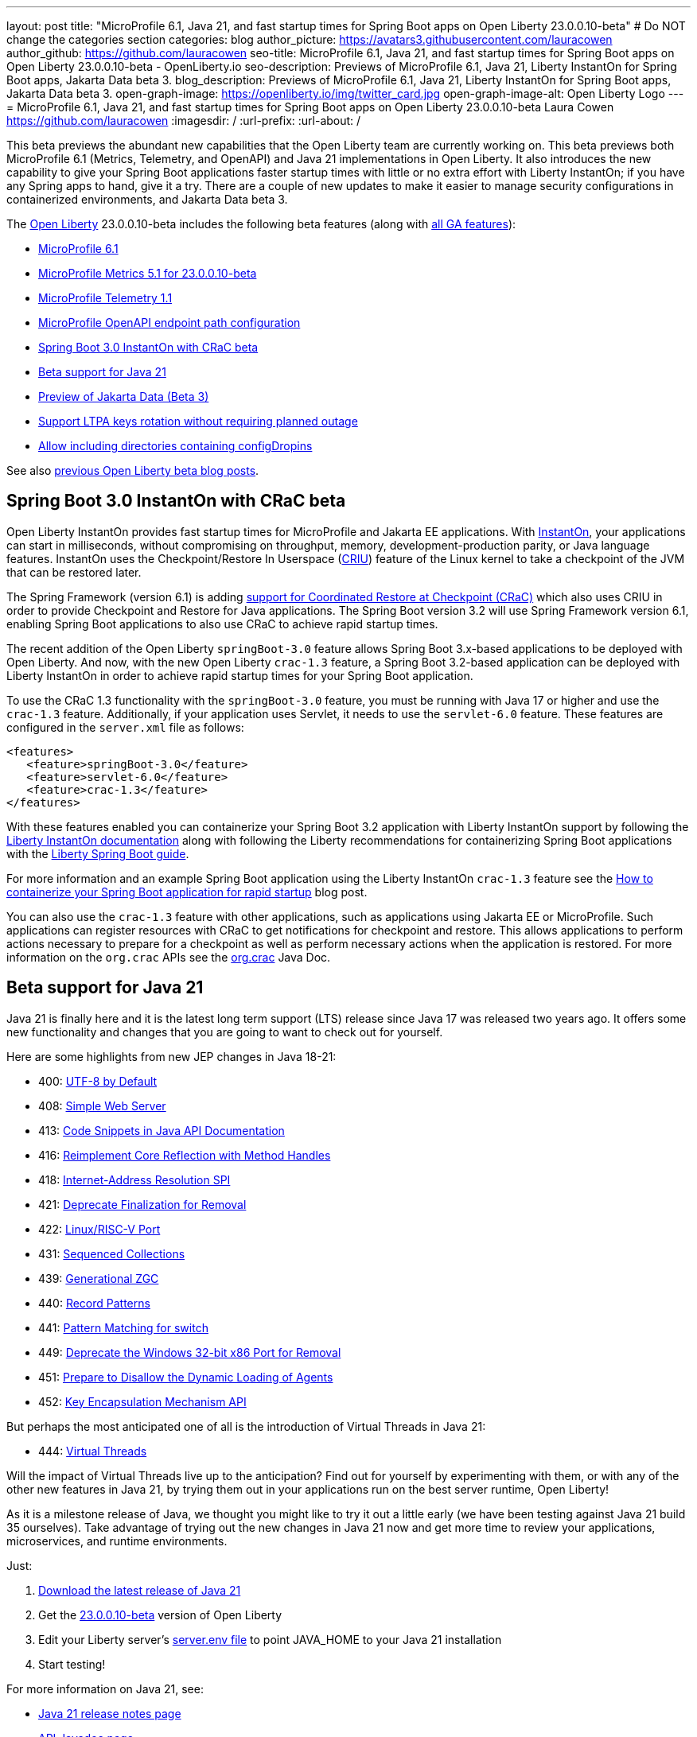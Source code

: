 ---
layout: post
title: "MicroProfile 6.1, Java 21, and fast startup times for Spring Boot apps on Open Liberty 23.0.0.10-beta"
# Do NOT change the categories section
categories: blog
author_picture: https://avatars3.githubusercontent.com/lauracowen
author_github: https://github.com/lauracowen
seo-title: MicroProfile 6.1, Java 21, and fast startup times for Spring Boot apps on Open Liberty 23.0.0.10-beta - OpenLiberty.io
seo-description: Previews of MicroProfile 6.1, Java 21, Liberty InstantOn for Spring Boot apps, Jakarta Data beta 3.
blog_description: Previews of MicroProfile 6.1, Java 21, Liberty InstantOn for Spring Boot apps, Jakarta Data beta 3.
open-graph-image: https://openliberty.io/img/twitter_card.jpg
open-graph-image-alt: Open Liberty Logo
---
= MicroProfile 6.1, Java 21, and fast startup times for Spring Boot apps on Open Liberty 23.0.0.10-beta
Laura Cowen <https://github.com/lauracowen>
:imagesdir: /
:url-prefix:
:url-about: /
//Blank line here is necessary before starting the body of the post.

This beta previews the abundant new capabilities that the Open Liberty team are currently working on. This beta previews both MicroProfile 6.1 (Metrics, Telemetry, and OpenAPI) and Java 21 implementations in Open Liberty. It also introduces the new capability to give your Spring Boot applications faster startup times with little or no extra effort with Liberty InstantOn; if you have any Spring apps to hand, give it a try. There are a couple of new updates to make it easier to manage security configurations in containerized environments, and Jakarta Data beta 3.

// // // // // // // //
// Change the RELEASE_SUMMARY to an introductory paragraph. This sentence is really
// important because it is supposed to grab the readers attention.  Make sure to keep the blank lines 
//
// Throughout the doc, replace 23.0.0.10-beta with the version number of Open Liberty, eg: 22.0.0.2-beta
// // // // // // // //

The link:{url-about}[Open Liberty] 23.0.0.10-beta includes the following beta features (along with link:{url-prefix}/docs/latest/reference/feature/feature-overview.html[all GA features]):

* <<mp61, MicroProfile 6.1>>
* <<mpmetrics, MicroProfile Metrics 5.1 for 23.0.0.10-beta>>
* <<mptel, MicroProfile Telemetry 1.1>>
* <<mpapi, MicroProfile OpenAPI endpoint path configuration>>
* <<sbcrac, Spring Boot 3.0 InstantOn with CRaC beta>>
* <<java21, Beta support for Java 21>>
* <<data, Preview of Jakarta Data (Beta 3)>>
* <<ltpa, Support LTPA keys rotation without requiring planned outage>>
* <<dropin, Allow including directories containing configDropins>>



// // // // // // // //
// In the preceding section:
// Change SUB_FEATURE_TITLE to the feature that is included in this release and
// change the SUB_TAG_1/2/3 to the heading tags
//
// However if there's only 1 new feature, delete the previous section and change it to the following sentence:
// "The link:{url-about}[Open Liberty] 23.0.0.10-beta includes SUB_FEATURE_TITLE"
// // // // // // // //

See also link:{url-prefix}/blog/?search=beta&key=tag[previous Open Liberty beta blog posts].

// // // // DO NOT MODIFY THIS COMMENT BLOCK <GHA-BLOG-TOPIC> // // // // 
// Blog issue: https://github.com/OpenLiberty/open-liberty/issues/26059
// Contact/Reviewer: sebratton,tjwatson
// // // // // // // // 
[#sbcrac]
== Spring Boot 3.0 InstantOn with CRaC beta
    
Open Liberty InstantOn provides fast startup times for MicroProfile and Jakarta EE applications. With link:{url-prefix}/blog/2023/06/29/rapid-startup-instanton.html[InstantOn], your applications can start in milliseconds, without compromising on throughput, memory, development-production parity, or Java language features. InstantOn uses the Checkpoint/Restore In Userspace (link:https://criu.org/[CRIU]) feature of the Linux kernel to take a checkpoint of the JVM that can be restored later. 

The Spring Framework (version 6.1) is adding link:https://docs.spring.io/spring-framework/reference/6.1/integration/checkpoint-restore.html[support for Coordinated Restore at Checkpoint (CRaC)] which also uses CRIU in order to provide Checkpoint and Restore for Java applications.  The Spring Boot version 3.2 will use Spring Framework version 6.1, enabling Spring Boot applications to also use CRaC to achieve rapid startup times.

The recent addition of the Open Liberty `springBoot-3.0` feature allows Spring Boot 3.x-based applications to be deployed with Open Liberty.  And now, with the new Open Liberty `crac-1.3` feature, a Spring Boot 3.2-based application can be deployed with Liberty InstantOn in order to achieve rapid startup times for your Spring Boot application.

To use the CRaC 1.3 functionality with the `springBoot-3.0` feature, you must be running with Java 17 or higher and use the `crac-1.3` feature.  Additionally, if your application uses Servlet, it  needs to use the `servlet-6.0` feature.  These features are configured in the `server.xml` file as follows:

[source,xml]
----
<features>
   <feature>springBoot-3.0</feature>
   <feature>servlet-6.0</feature>
   <feature>crac-1.3</feature>
</features>
----

With these features enabled you can containerize your Spring Boot 3.2 application with Liberty InstantOn support by following the link:{url-prefix}/docs/latest/instanton.html[Liberty InstantOn documentation] along with following the Liberty recommendations for containerizing Spring Boot applications with the link:{url-prefix}/guides/spring-boot.html[Liberty Spring Boot guide].

For more information and an example Spring Boot application using the Liberty InstantOn `crac-1.3` feature see the link:/blog/2023/09/26/spring-boot-3-instant-on.html[How to containerize your Spring Boot application for rapid startup] blog post.

You can also use the `crac-1.3` feature with other applications, such as applications using Jakarta EE or MicroProfile.  Such applications can register resources with CRaC to get notifications for checkpoint and restore. This allows applications to perform actions necessary to prepare for a checkpoint as well as perform necessary actions when the application is restored.  For more information on the `org.crac` APIs see the link:https://javadoc.io/doc/org.crac/crac/latest/index.html[org.crac] Java Doc.
    
    
// DO NOT MODIFY THIS LINE. </GHA-BLOG-TOPIC> 

// // // // DO NOT MODIFY THIS COMMENT BLOCK <GHA-BLOG-TOPIC> // // // // 
// Blog issue: https://github.com/OpenLiberty/open-liberty/issues/26192
// Contact/Reviewer: gjwatts
// // // // // // // // 
[#java21]
== Beta support for Java 21

Java 21 is finally here and it is the latest long term support (LTS) release since Java 17 was released two years ago.  It offers some new functionality and changes that you are going to want to check out for yourself.

Here are some highlights from new JEP changes in Java 18-21:

* 400: link:https://openjdk.java.net/jeps/400[UTF-8 by Default]
* 408: link:https://openjdk.java.net/jeps/408[Simple Web Server]
* 413: link:https://openjdk.java.net/jeps/413[Code Snippets in Java API Documentation]
* 416: link:https://openjdk.java.net/jeps/416[Reimplement Core Reflection with Method Handles]
* 418: link:https://openjdk.java.net/jeps/418[Internet-Address Resolution SPI]
* 421: link:https://openjdk.java.net/jeps/421[Deprecate Finalization for Removal]
* 422: link:https://openjdk.org/jeps/422[Linux/RISC-V Port]
* 431: link:https://openjdk.org/jeps/431[Sequenced Collections]
* 439: link:https://openjdk.org/jeps/439[Generational ZGC]
* 440: link:https://openjdk.org/jeps/440[Record Patterns]
* 441: link:https://openjdk.org/jeps/441[Pattern Matching for switch]
* 449: link:https://openjdk.org/jeps/449[Deprecate the Windows 32-bit x86 Port for Removal]
* 451: link:https://openjdk.org/jeps/451[Prepare to Disallow the Dynamic Loading of Agents]
* 452: link:https://openjdk.org/jeps/452[Key Encapsulation Mechanism API]

But perhaps the most anticipated one of all is the introduction of Virtual Threads in Java 21:

* 444: link:https://openjdk.org/jeps/444[Virtual Threads]

Will the impact of Virtual Threads live up to the anticipation?  Find out for yourself by experimenting with them, or with any of the other new features in Java 21, by trying them out in your applications run on the best server runtime, Open Liberty!

As it is a milestone release of Java, we thought you might like to try it out a little early (we have been testing against Java 21 build 35 ourselves).  Take advantage of trying out the new changes in Java 21 now and get more time to review your applications, microservices, and runtime environments.

Just:

1. link:https://jdk.java.net/21/[Download the latest release of Java 21]
2. Get the link:https://openliberty.io/downloads/#runtime_betas[23.0.0.10-beta] version of Open Liberty
3. Edit your Liberty server's link:https://openliberty.io/docs/latest/reference/config/server-configuration-overview.html#server-env[server.env file] to point JAVA_HOME to your Java 21 installation
4. Start testing!

For more information on Java 21, see:

* link:https://jdk.java.net/21/release-notes[Java 21 release notes page]
* link:https://download.java.net/java/early_access/jdk21/docs/api/[API Javadoc page]
* link:https://jdk.java.net/21/[Java 21 download page].

As we work toward full Java 21 support, please bear with any of our functionality that might not be 100% ready yet.
    
    
// DO NOT MODIFY THIS LINE. </GHA-BLOG-TOPIC> 



// // // // DO NOT MODIFY THIS COMMENT BLOCK <GHA-BLOG-TOPIC> // // // // 
// Blog issue: https://github.com/OpenLiberty/open-liberty/issues/26170
// Contact/Reviewer: Emily-Jiang
// // // // // // // // 
[#mp61]
== MicroProfile 6.1

MicroProfile 6.1 is a minor release and is backwards-compatible with MicroProfile 6.0. It brings in Jakarta EE 10 Core Profile APIs and the following MicroProfile component specifications:

* link:https://jakarta.ee/specifications/coreprofile/10/[Jakarta EE 10 Core Profile]
* link:https://github.com/eclipse/microprofile-config/releases/tag/3.1-RC1[MicroProfile Config 3.1]
* link:https://github.com/eclipse/microprofile-fault-tolerance/releases/tag/4.0.2[MicroProfile Fault Tolerance 4.0]
* link:https://github.com/eclipse/microprofile-metrics/releases/tag/5.1.0-RC1[MicroProfile Metrics 5.1]
* link:https://github.com/eclipse/microprofile-health/releases/tag/4.0.1[MicroProfile Health 4.0]
* link:https://github.com/eclipse/microprofile-telemetry/releases/tag/1.1-RC1[MicroProfile Telemetry 1.1]
* link:https://github.com/eclipse/microprofile-open-api/releases/tag/3.1[MicroProfile OpenAPI 3.1]
* link:https://github.com/eclipse/microprofile-jwt-auth/releases/tag/2.1[MicroProfile JWT Authentication 2.1]
* link:https://github.com/eclipse/microprofile-rest-client/releases/tag/3.0.1[MicroProfile Rest Client 3.0]

The following three specifications have minor updates, while the other five specifications remain unchanged:

* MicroProfile Telemetry 1.1 (minor update)
* MicroProfile Metrics 5.1 (minor update)
* MicroProfile Config 3.1 (minor update; mainly some TCK updates to ensure the tests run against either CDI 3.x or CDI 4.0 Lite)

See the following sections for more details about each of these features and how to try them out.
    
    
// DO NOT MODIFY THIS LINE. </GHA-BLOG-TOPIC> 




// // // // DO NOT MODIFY THIS COMMENT BLOCK <GHA-BLOG-TOPIC> // // // // 
// Blog issue: https://github.com/OpenLiberty/open-liberty/issues/26027
// Contact/Reviewer: Channyboy
// // // // // // // // 
[#mpmetrics]
== MicroProfile Metrics 5.1

   
MicroProfile Metrics 5.1 includes new MicroProfile Config properties which are used for configuring the statistics that are tracked and outputted by the Histogram and Timer metrics. In MicroProfile Metrics 5.0, the Histogram and Timer metrics only track and output the _max_ recorded value, the _sum_ of all values, the _count_ of the recorded values, and a static set of percentiles for the 50th, 75th, 95th, 98th, 99th, and 99.9th percentile. These values are output to the `/metrics` endpoint in Prometheus format.

The new properties introduced in MicroProfile Metrics 5.1 allow you to define a custom set of percentiles as well as a custom set of histogram buckets for the Histogram and Timer metrics. There are also additional configuration properties for enabling a default set of histogram buckets, including properties for defining an upper and lower bound for the bucket set.

The properties in the following table allow you to define a semi-colon-separated list of value definitions using the syntax:

[source]
----
metric_name=value_1[,value_2…value_n]
----

Where:

* Some properties can accept multiple values for a given metric name while some can only accept a single value.
* You can use an asterisk (i.e., *) as a wild card at the end of the metric name.


[cols="1,1"]
|===
| Property  |Description
| mp.metrics.distribution.percentiles
| Defines a custom set of percentiles for matching Histogram and Timer metrics to track and output. Accepts a set of integer and decimal values for a metric name pairing. Can be used to disable percentile output if no value is provided with a metric name pairing.

| mp.metrics.distribution.histogram.buckets
| Defines a custom set of (cumulative) histogram buckets for matching Histogram metrics to track and output.  Accepts a set of integer and decimal values for a metric name pairing.

| mp.metrics.distribution.timer.buckets
| Defines a custom set of (cumulative) histogram buckets for matching Timer metrics to track and output.  Accepts a set of decimal values with a time unit appended (i.e., ms, s, m, h) for a metric name pairing.

|mp.metrics.distribution.percentiles-histogram.enabled
| Configures any matching Histogram or Timer metric to provide a large set of default histogram buckets to allow for percentile configuration with a monitoring tool. Accepts a true/false value for a metric name pairing.

| mp.metrics.distribution.histogram.max-value
| When percentile-histogram is enabled for a Timer, this property defines a upper bound for the buckets reported. Accepts a single integer or decimal value for a metric name pairing.

| mp.metrics.distribution.histogram.min-value
| When percentile-histogram is enabled for a Timer, this property defines a lower bound for the buckets reported. Accepts a single integer or decimal value for a metric name pairing.

|mp.metrics.distribution.timer.max-value
| When percentile-histogram is enabled for a Histogram, this property defines a upper bound for the buckets reported. Accepts a single decimal values with a time unit appended (i.e., ms, s, m, h) for a metric name pairing. Accepts for a single decimal value with a time unit appended (i.e., ms, s, m, h) for a metric name pairing.

|mp.metrics.distribution.timer.min-value
| When percentile-histogram is enabled for a Histogram, this property defines a lower bound for the buckets reported. Accepts a single decimal value with a time unit appended (i.e., ms, s, m, h) for a metric name pairing.
|===


For example, the `mp.metrics.distribution.percentiles` can be defined as:

[source]
----
mp.metrics.distribution.percentiles=alpha.timer=0.5,0.7,0.75,0.8;alpha.histogram=0.8,0.85,0.9,0.99;delta.*=
----

This example creates the `alpha.timer` timer metric to track and output the 50th, 70th, 75th, and 80th percentile values. The `alpha.histogram` histogram metric outputs the 80th, 85th, 90th, and 99th percentiles values. Any Histogram or Timer metric that matches with `delta.*` has its percentiles disabled.

We'll expand on the above example and define histogram buckets for the `alpha.timer` timer metric using the `mp.metrics.distribution.timer.buckets` property:

[source,xml]
----
mp.metrics.distribution.timer.buckets=alpha.timer=100ms,200ms,1s
----

This configuration tells the metrics runtime to track and output the count of durations that fall within 0-100ms, 0-200ms, and 0-1 seconds. This is due to the  histogram buckets working in a _cumulative_ fashion.

The corresponding Prometheus output for the `alpha.timer` metric at the `/metrics` REST endpoint is:

[source]
----
# HELP alpha_timer_seconds_max  
# TYPE alpha_timer_seconds_max gauge
alpha_timer_seconds_max{scope="application",} 5.633
# HELP alpha_timer_seconds  
# TYPE alpha_timer_seconds histogram <1>
alpha_timer_seconds{scope="application",quantile="0.5",} 0.67108864
alpha_timer_seconds{scope="application",quantile="0.7",} 5.603590144
alpha_timer_seconds{scope="application",quantile="0.75",} 5.603590144
alpha_timer_seconds{scope="application",quantile="0.8",} 5.603590144
alpha_timer_seconds_bucket{scope="application",le="0.1",} 0.0 <2>
alpha_timer_seconds_bucket{scope="application",le="0.2",} 0.0 <2>
alpha_timer_seconds_bucket{scope="application",le="1.0",} 1.0 <2>
alpha_timer_seconds_bucket{scope="application",le="+Inf",} 2.0  <2><3>
alpha_timer_seconds_count{scope="application",} 2.0
alpha_timer_seconds_sum{scope="application",} 6.333
----

* The Prometheus metric type is `histogram`. Both the quantiles or percentiles and buckets are represented under this type. 
* The `le` tag represents _less than_ and is for the defined buckets, which are converted to seconds.
* Prometheus requires that a `+Inf` bucket, which counts all hits.
    
  
// DO NOT MODIFY THIS LINE. </GHA-BLOG-TOPIC> 



// // // // DO NOT MODIFY THIS COMMENT BLOCK <GHA-BLOG-TOPIC> // // // // 
// Blog issue: https://github.com/OpenLiberty/open-liberty/issues/26183
// Contact/Reviewer: yasmin-aumeeruddy
// // // // // // // // 
[#mptel]
== MicroProfile Telemetry 1.1

MicroProfile Telemetry 1.1 provides developers with the latest Open Telemetry technology; the feature now consumes OpenTelemetry-1.29.0, updated from 1.19.0. Consequently, a lot of the dependencies are now stable. 

To enable the MicroProfile Telemetry 1.1 feature, add the following configuration to your `server.xml`:

[source,xml]
----
<features>
   <feature>mpTelemetry-1.1</feature>
</features>
----

Additionally, third-party APIs must be made visible for your application in the `server.xml`:

[source,xml]
----
<webApplication location="demo-microprofile-telemetry-inventory.war" contextRoot="/">
    <!-- enable visibility to third party apis -->
    <classloader apiTypeVisibility="+third-party"/>
</webApplication>
----

For more information about MicroProfile Telemetry, see:

* link:https://github.com/eclipse/microprofile-telemetry[MicroProfile Telemetry spec]
* link:https://github.com/open-telemetry/opentelemetry-specification/blob/v1.11.0/specification/trace/api.md[OpenTelemetry spec]
* link:{url-prefix}/docs/latest/microprofile-telemetry.html[MicroProfile Telemetry docs]
   
   
// DO NOT MODIFY THIS LINE. </GHA-BLOG-TOPIC> 


// // // // DO NOT MODIFY THIS COMMENT BLOCK <GHA-BLOG-TOPIC> // // // // 
// Blog issue: https://github.com/OpenLiberty/open-liberty/issues/26222
// Contact/Reviewer: Azquelt
// // // // // // // // 

[#mpapi]
== MicroProfile OpenAPI  endpoint path configuration

MicroProfile OpenAPI generates and serves OpenAPI documentation for JAX-RS applications that are deployed to the Open Liberty server. The OpenAPI documentation is served from `/openapi` and a user interface for browsing this documentation is served from `/openapi/ui`.

With MicroProfile OpenAPI 3.1, you can configure the paths for these endpoints by adding configuration to your `server.xml`. For example:
     
[source,xml]
----
<mpOpenAPI docPath="/my/openapi/doc/path" uiPath="/docsUi" />
----

Setting this configuration on a local test server would mean that you would then access the OpenAPI document at `localhost:9080/my/openapi/doc/path` and the UI at `localhost:9080/docsUi`.

This is particularly useful if you want to expose the OpenAPI documentation through a Kubernetes ingress which routes requests to different services based on the path. For example, with this ingress configuration:

[source,yaml]
----

apiVersion: networking.k8s.io/v1
kind: Ingress
metadata:
name: my-ingress
spec:
rules:
- http:
    paths:
    - path: /appA
        pathType: Prefix
        backend:
        service:
            name: appA
            port:
            number: 9080
----

You could use the following `server.xml` configuration to ensure that the OpenAPI UI is available at `/appA/openapi/ui`:

[source,xml]
----
<mpOpenAPI docPath="/appA/openapi" />
----

When not set, `uiPath` defaults to `docPath` with `/ui` appended.

    
// DO NOT MODIFY THIS LINE. </GHA-BLOG-TOPIC> 


// // // // DO NOT MODIFY THIS COMMENT BLOCK <GHA-BLOG-TOPIC> // // // // 
// Blog issue: https://github.com/OpenLiberty/open-liberty/issues/26235
// Contact/Reviewer: njr-11
// // // // // // // // 
[#data]
== Preview of Jakarta Data (Beta 3)
    
Jakarta Data is a new Jakarta EE specification being developed in the open that aims to standardize the popular data repository pattern across a variety of providers. Open Liberty includes the Jakarta Data 1.0 beta 3 release, which adds the ability to configure the data source that a Jakarta Data repository uses to query and persist data.

The Open Liberty beta includes a test implementation of Jakarta Data that we are using to experiment with proposed specification features so that developers can try out these features and provide feedback to influence the specification as it is being developed. The test implementation currently works with relational databases and operates by redirecting repository operations to the built-in Jakarta Persistence provider. In preparation for Jakarta EE 11, which will require a minimum of Java 21 (not yet generally available), it runs on Java 17 and simulates the entirety of the Jakarta Data beta 3 release, plus some additional proposed features that are being considered.

Jakarta Data beta 3 allows the use of multiple data sources, with a specification-defined mechanism for choosing which data source a repository will use.

To use Jakarta Data, you start by defining an entity class that corresponds to your data. With relational databases, the entity class corresponds to a database table and the entity properties (public methods and fields of the entity class) generally correspond to the columns of the table. An entity class can be defined in one of the following ways:

* annotated with `jakarta.persistence.Entity` and related annotations from Jakarta Persistence
* a Java class without entity annotations, in which case the primary key is inferred from an entity property named `id` or ending with `Id`

You define one or more repository interfaces for an entity, annotate those interfaces as `@Repository` and inject them into components using `@Inject`. The Jakarta Data provider supplies the implementation of the repository interface for you.

Here's a simple entity:

[source,java]
----
public class Product { // entity
    public long id;
    public String name;
    public float price;
}
----

In the following example is a repository that defines operations relating to the entity.  It opts to specify the JNDI name of a data source where the entity data is to be stored and found:

[source,java]
----
@Repository(dataStore = "java:app/jdbc/my-example-data")
public interface Products extends CrudRepository<Product, Long> {
    // query-by-method name pattern:
    Page<Product> findByNameIgnoreCaseContains(String searchFor, Pageable pageRequest);

    // query via JPQL:
    @Query("UPDATE Product o SET o.price = o.price - (?2 * o.price) WHERE o.id = ?1")
    boolean discount(long productId, float discountRate);
}
----

In the following example, we have chosen to define the data source with the `@DataSourceDefinition` annotation, which we can place on a web component, such as the following example servlet.  We can then inject the repository and use it:

[source,java]
----
@DataSourceDefinition(name = "java:app/jdbc/my-example-data",
                      className = "org.postgresql.xa.PGXADataSource",
                      databaseName = "ExampleDB",
                      serverName = "localhost",
                      portNumber = 5432,
                      user = "${example.database.user}",
                      password = "${example.database.password}")
public class MyServlet extends HttpServlet {
    @Inject
    Products products;

    protected void doGet(HttpServletRequest req, HttpServletResponse resp)
            throws ServletException, IOException {
        // Request only the first 20 results on a page, ordered by price, then name, then id:
        Pageable pageRequest = Pageable.size(20).sortBy(Sort.desc("price"), Sort.asc("name"), Sort.asc("id"));
        Page<Product> page1 = products.findByNameIgnoreCaseContains(searchFor, pageRequest);
    }
}
----

The `dataStore` field of `@Repository` can also point at the `id` of a `databaseStore` element or the `id` or `jndiName` of a `dataSource` element from server configuration, or the name of a resource reference that is available to the application.
    
    
// DO NOT MODIFY THIS LINE. </GHA-BLOG-TOPIC> 




// // // // DO NOT MODIFY THIS COMMENT BLOCK <GHA-BLOG-TOPIC> // // // // 
// Blog issue: https://github.com/OpenLiberty/open-liberty/issues/26138
// Contact/Reviewer: Zech-Hein
// // // // // // // // 
[#ltpa]
== Support LTPA keys rotation without a planned outage

Being able to rotate LTPA keys without requiring a planned outage means that you can now keep applications running without any disruption to application's user experience.  Application users would previously have had to login to their applications again after the Liberty server LTPA keys had been rotated, which is no longer necessary.

Primary Keys are LTPA keys in the specified keys default `ltpa.keys` file. Primary keys are used both for generating new LTPA tokens and for validating LTPA tokens. There can only be one primary keys file per Liberty Server.

Validation keys are LTPA keys in any other `.keys` files other than the primary keys file. The validation keys are only used for validating LTPA tokens. They are _not_ used for generating new LTPA tokens. All validation keys must be located in the same directory as the primary keys file.

  
There are 2 ways to enable LTPA keys rotation without a planned outage:

*  Use the Liberty Server's new capability to monitor the directory of the primary keys file for any new validation keys files. Enable the `monitorDirectory` and `monitorInterval` attributes. For example, add the following configurations to the `server.xml`:
+
[source,xml]
----
<ltpa monitorDirectory="true" monitorInterval="5m"/>

----
+
The `monitorDirectory` attribute monitors the `${server.config.dir}/resources/security/` directory by default, but can monitor any directory the primary keys file is specified in. The directory monitor looks for any LTPA keys files with the `.keys` extension. The Open Liberty server reads these LTPA keys and uses them as Validation Keys.
+  
If the `monitorInterval` is set to `0`, the default value, the directory stops being monitored.
+
The `ltpa.keys` file can be renamed, for example, `validation1.keys` and then the Liberty server automatically regenerates a new `ltpa.keys` file with new primary keys that are used for all new LTPA tokens created. The keys in `validation1.keys` continue to be used for validating existing LTPA tokens. 
+   
When the `validation1.keys` are no longer needed, remove them from usage by deleting the file, or by setting `monitorDirectory` to `false`. It is recommended to remove validation keys as it can improve performance.

* Specify the validation keys file and optionally specify a date-time to stop using the validation keys.
   1. Copy the primary keys file (`ltpa.keys`) to a validation keys file, for example `validation1.keys`.
   2. Modify the server configuration to use the validation keys file  by specifying a `<validationKeys>` server configuration element inside the `<ltpa>` element. For example, add the following configuration to the `server.xml` file:
+
[source,xml]
----
<ltpa>
    <validationKeys fileName="validation1.keys" password="{xor}Lz4sLCgwLTs=" notUseAfterDate="2024-01-02T12:30:00Z"/>
<ltpa/>  
----
+
The `validation1.keys` file can be removed from usage at a specified date-time in the future with the optional attribute, `notUseAfterDate`.  It is recommended to use `notUseAfterDate` to remove validation keys after a given period as it can improve performance.
+
The `fileName` and `password` attributes are required in the `validationKeys` element, but `notUseAfterDate` is optional.
+
After the validation keys file is loaded from the server configuration update, the original primary keys file (`ltpa.keys`) can be deleted, which triggers new primary keys to be created while continuing to use `validation1.keys` for validation.
+
Specifying validation keys this way can also be combined with using monitor directory to ready more validation keys that are specified in server.xml configuration. For example:
+
[source,xml]
----
<ltpa monitorDirectory="true" monitorInterval="5m">
    <validationKeys fileName="validation1.keys" password="{xor}Lz4sLCgwLTs=" notUseAfterDate="2024-01-02T12:30:00Z"/>
<ltpa/>
----
+     
To see all of the Liberty `<ltpa>` server configuration options see link:/docs/latest/reference/config/ltpa.html[LTPA configuration docs].
    
    
// DO NOT MODIFY THIS LINE. </GHA-BLOG-TOPIC> 


// // // // DO NOT MODIFY THIS COMMENT BLOCK <GHA-BLOG-TOPIC> // // // // 
// Blog issue: https://github.com/OpenLiberty/open-liberty/issues/26175
// Contact/Reviewer: rsherget
// // // // // // // // 
[#dropin]
== Allow including directories containing configDropins

If  you use "includes" in your `server.xml` configuration file, you can specify the location of the include files using the `include` element. However, this required that you specify the location for each include file. Now, you can place all the include files in a directory and just specify the directory location in the `include` element.

This is important because when running on Kubernetes, mounting secrets as a whole folder is the only way to have the change from the secret reflected dynamically in the running pod.

In the location attribute of the `<include>` element of the `server.xml` file, enter the directory that contains your configuration files. For example:

[source,xml]
----
    <include location="./common/"/>
----

After you have made the changes, you should see the following output in the log:

[source]
----
[AUDIT   ] CWWKG0028A: Processing included configuration resource: /Users/rickyherget/libertyGit/open-liberty/dev/build.image/wlp/usr/servers/com.ibm.ws.config.include.directory/common/a.xml
[AUDIT   ] CWWKG0028A: Processing included configuration resource: /Users/rickyherget/libertyGit/open-liberty/dev/build.image/wlp/usr/servers/com.ibm.ws.config.include.directory/common/b.xml
[AUDIT   ] CWWKG0028A: Processing included configuration resource: /Users/rickyherget/libertyGit/open-liberty/dev/build.image/wlp/usr/servers/com.ibm.ws.config.include.directory/common/c.xml
----

For more information about Liberty configuration includes, see link:/docs/latest/reference/config/include.html[Include configuration docs].
    
    
// DO NOT MODIFY THIS LINE. </GHA-BLOG-TOPIC> 


[#run]
== Try it now 

To try out these features, update your build tools to pull the Open Liberty All Beta Features package instead of the main release. The beta works with Java SE 21, Java SE 17, Java SE 11, and Java SE 8.
// // // // // // // //
// In the preceding section:
// Check if a new non-LTS Java SE version is supported that needs to be added to the list (17, 11, and 8 are LTS and will remain for a while)
// https://openliberty.io/docs/latest/java-se.html
// // // // // // // //

If you're using link:{url-prefix}/guides/maven-intro.html[Maven], you can install the All Beta Features package using:

[source,xml]
----
<plugin>
    <groupId>io.openliberty.tools</groupId>
    <artifactId>liberty-maven-plugin</artifactId>
    <version>3.8.2</version>
    <configuration>
        <runtimeArtifact>
          <groupId>io.openliberty.beta</groupId>
          <artifactId>openliberty-runtime</artifactId>
          <version>23.0.0.10-beta</version>
          <type>zip</type>
        </runtimeArtifact>
    </configuration>
</plugin>
----

You must also add dependencies to your pom.xml file for the beta version of the APIs that are associated with the beta features that you want to try.  For example, for Jakarta EE 10 and MicroProfile 6, you would include:
[source,xml]
----
<dependency>
    <groupId>org.eclipse.microprofile</groupId>
    <artifactId>microprofile</artifactId>
    <version>6.0-RC3</version>
    <type>pom</type>
    <scope>provided</scope>
</dependency>
<dependency>
    <groupId>jakarta.platform</groupId>
    <artifactId>jakarta.jakartaee-api</artifactId>
    <version>10.0.0</version>
    <scope>provided</scope>
</dependency>
----

Or for link:{url-prefix}/guides/gradle-intro.html[Gradle]:

[source,gradle]
----
buildscript {
    repositories {
        mavenCentral()
    }
    dependencies {
        classpath 'io.openliberty.tools:liberty-gradle-plugin:3.6.2'
    }
}
apply plugin: 'liberty'
dependencies {
    libertyRuntime group: 'io.openliberty.beta', name: 'openliberty-runtime', version: '[23.0.0.10-beta,)'
}
----
// // // // // // // //
// In the preceding section:
// Replace the Maven `3.8.2` with the latest version of the plugin: https://search.maven.org/artifact/io.openliberty.tools/liberty-maven-plugin
// Replace the Gradle `3.6.2` with the latest version of the plugin: https://search.maven.org/artifact/io.openliberty.tools/liberty-gradle-plugin
// TODO: Update GHA to automatically do the above.  If the maven.org is problematic, then could fallback to using the GH Releases for the plugins
// // // // // // // //

Or if you're using link:{url-prefix}/docs/latest/container-images.html[container images]:

[source]
----
FROM icr.io/appcafe/open-liberty:beta
----

Or take a look at our link:{url-prefix}/downloads/#runtime_betas[Downloads page].

For more information on using a beta release, refer to the link:{url-prefix}docs/latest/installing-open-liberty-betas.html[Installing Open Liberty beta releases] documentation.

[#feedback]
== We welcome your feedback

Let us know what you think on link:https://groups.io/g/openliberty[our mailing list]. If you hit a problem, link:https://stackoverflow.com/questions/tagged/open-liberty[post a question on StackOverflow]. If you hit a bug, link:https://github.com/OpenLiberty/open-liberty/issues[please raise an issue].


